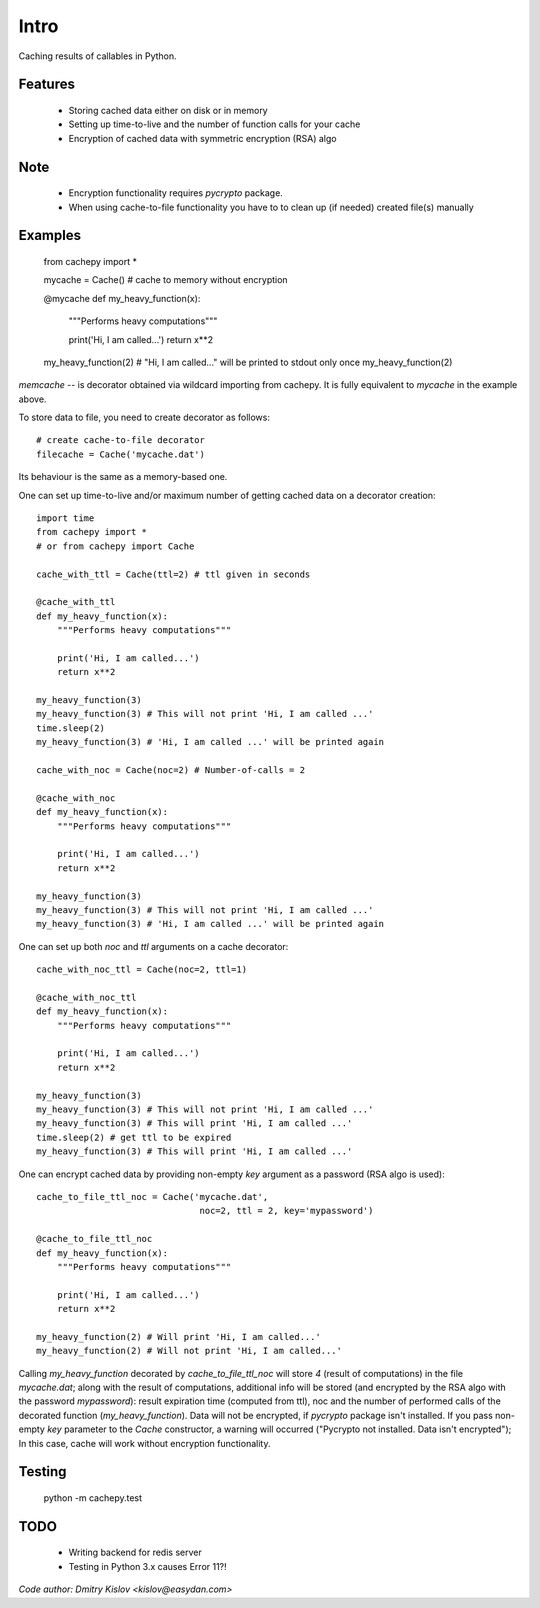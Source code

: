 
Intro
*****

Caching results of callables in Python.


Features
========

   * Storing cached data either on disk or in memory

   * Setting up time-to-live and the number of function calls for
     your cache

   * Encryption of cached data with symmetric encryption (RSA) algo


Note
====

   * Encryption functionality requires *pycrypto* package.

   * When using cache-to-file functionality you have to to clean up
     (if needed) created file(s) manually


Examples
========


   from cachepy import *

   mycache = Cache() # cache to memory without encryption

   @mycache
   def my_heavy_function(x):
       """Performs heavy computations"""

       print('Hi, I am called...')
       return x**2

   my_heavy_function(2)
   # "Hi, I am called..." will be printed to stdout only once
   my_heavy_function(2)

*memcache* -- is decorator obtained via wildcard importing from
cachepy. It is fully equivalent to *mycache* in the example above.

To store data to file, you need to create decorator as follows: ::

   # create cache-to-file decorator
   filecache = Cache('mycache.dat')

Its behaviour is the same as a memory-based one.

One can set up time-to-live and/or maximum number of getting cached
data on a decorator creation: ::

   import time
   from cachepy import *
   # or from cachepy import Cache

   cache_with_ttl = Cache(ttl=2) # ttl given in seconds

   @cache_with_ttl
   def my_heavy_function(x):
       """Performs heavy computations"""

       print('Hi, I am called...')
       return x**2

   my_heavy_function(3)
   my_heavy_function(3) # This will not print 'Hi, I am called ...'
   time.sleep(2)
   my_heavy_function(3) # 'Hi, I am called ...' will be printed again

   cache_with_noc = Cache(noc=2) # Number-of-calls = 2

   @cache_with_noc
   def my_heavy_function(x):
       """Performs heavy computations"""

       print('Hi, I am called...')
       return x**2

   my_heavy_function(3)
   my_heavy_function(3) # This will not print 'Hi, I am called ...'
   my_heavy_function(3) # 'Hi, I am called ...' will be printed again

One can set up both *noc* and *ttl* arguments on a cache decorator: ::

   cache_with_noc_ttl = Cache(noc=2, ttl=1)

   @cache_with_noc_ttl
   def my_heavy_function(x):
       """Performs heavy computations"""

       print('Hi, I am called...')
       return x**2

   my_heavy_function(3)
   my_heavy_function(3) # This will not print 'Hi, I am called ...'
   my_heavy_function(3) # This will print 'Hi, I am called ...'
   time.sleep(2) # get ttl to be expired
   my_heavy_function(3) # This will print 'Hi, I am called ...'

One can encrypt cached data by providing non-empty *key* argument as a
password (RSA algo is used): ::

   cache_to_file_ttl_noc = Cache('mycache.dat',
                                  noc=2, ttl = 2, key='mypassword')

   @cache_to_file_ttl_noc
   def my_heavy_function(x):
       """Performs heavy computations"""

       print('Hi, I am called...')
       return x**2

   my_heavy_function(2) # Will print 'Hi, I am called...'
   my_heavy_function(2) # Will not print 'Hi, I am called...'

Calling *my_heavy_function* decorated by *cache_to_file_ttl_noc* will
store *4* (result of computations) in the file *mycache.dat*; along
with the result of computations, additional info will be stored (and
encrypted by the RSA algo with the password *mypassword*): result
expiration  time (computed from ttl), noc and the number of performed
calls of the decorated function (*my_heavy_function*). Data will not
be encrypted, if *pycrypto* package isn't installed. If you pass non-
empty *key* parameter to the  *Cache* constructor, a warning will
occurred ("Pycrypto not installed. Data isn't encrypted"); In this
case, cache will work without encryption functionality.


Testing
=======

      python -m  cachepy.test


TODO
====

   * Writing backend for redis server

   * Testing in Python 3.x causes Error 11?!

*Code author: Dmitry Kislov <kislov@easydan.com>*
